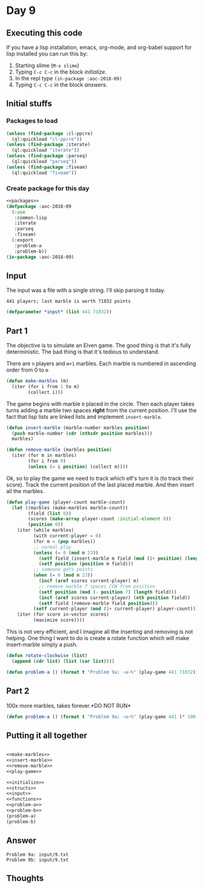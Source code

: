 #+STARTUP: indent content
#+OPTIONS: num:nil toc:nil
* Day 9
** Executing this code
If you have a lisp installation, emacs, org-mode, and org-babel
support for lisp installed you can run this by:
1. Starting slime (=M-x slime=)
2. Typing =C-c C-c= in the block [[initialize][initialize]].
3. In the repl type =(in-package :aoc-2018-09)=
4. Typing =C-c C-c= in the block [[answers][answers]].
** Initial stuffs
*** Packages to load
#+NAME: packages
#+BEGIN_SRC lisp :results silent
  (unless (find-package :cl-ppcre)
    (ql:quickload "cl-ppcre"))
  (unless (find-package :iterate)
    (ql:quickload "iterate"))
  (unless (find-package :parseq)
    (ql:quickload "parseq"))
  (unless (find-package :fiveam)
    (ql:quickload "fiveam"))
#+END_SRC
*** Create package for this day
#+NAME: initialize
#+BEGIN_SRC lisp :noweb yes :results silent
    <<packages>>
    (defpackage :aoc-2018-09
      (:use
       :common-lisp
       :iterate
       :parseq
       :fiveam)
      (:export
       :problem-a
       :problem-b))
    (in-package :aoc-2018-09)
#+END_SRC
** Input
The input was a file with a single string. I'll skip parsing it today.
#+BEGIN_EXAMPLE
  441 players; last marble is worth 71032 points
#+END_EXAMPLE

#+NAME: input
#+BEGIN_SRC lisp :noweb yes :results silent
  (defparameter *input* (list 441 71032))
#+END_SRC
** Part 1
The objective is to simulate an Elven game. The good thing is that
it's fully deterministic. The bad thing is that it's tedious to
understand.

There are =n= players and =m+1= marbles. Each marble is numbered in
ascending order from 0 to =m=
#+NAME: make-marbles
#+BEGIN_SRC lisp :results silent
  (defun make-marbles (m)
    (iter (for i from 1 to m)
          (collect i)))
#+END_SRC
The game begins with marble =0= placed in the circle. Then each player
takes turns adding a marble two spaces *right* from the current
position. I'll use the fact that lisp lists are linked lists and
implement =insert-marble=.
#+NAME: insert-marble
#+BEGIN_SRC lisp :results silent
  (defun insert-marble (marble-number marbles position)
    (push marble-number (cdr (nthcdr position marbles)))
    marbles)
#+END_SRC
#+NAME: remove-marble
#+BEGIN_SRC lisp :results silent
  (defun remove-marble (marbles position)
    (iter (for m in marbles)
          (for i from 0)
          (unless (= i position) (collect m))))
#+END_SRC

Ok, so to play the game we need to track which elf's turn it is (to
track their score). Track the current position of the last placed
marble. And then insert all the marbles.
#+NAME: play-game
#+BEGIN_SRC lisp :results none
  (defun play-game (player-count marble-count)
    (let ((marbles (make-marbles marble-count))
          (field (list 0))
          (scores (make-array player-count :initial-element 0))
          (position 0))
      (iter (while marbles)
            (with current-player = 0)
            (for m = (pop marbles))
            ;; normal play
            (unless (= 0 (mod m 23))
              (setf field (insert-marble m field (mod (1+ position) (length field))))
              (setf position (position m field)))
            ;; someone gets points
            (when (= 0 (mod m 23))
              (incf (aref scores current-player) m)
              ;; remove marble 7 spaces CCW from position
              (setf position (mod (- position 7) (length field)))
              (incf (aref scores current-player) (nth position field))
              (setf field (remove-marble field position)))
            (setf current-player (mod (1+ current-player) player-count)))
      (iter (for score in-vector scores)
            (maximize score))))
#+END_SRC
This is not very efficient, and I imagine all the inserting and
removing is not helping. One thing I want to do is create a rotate
function which will make insert-marble simply a push.
#+NAME: rotate-clockwise
#+BEGIN_SRC lisp :results silent
  (defun rotate-clockwise (list)
    (append (cdr list) (list (car list))))
#+END_SRC
#+NAME: problem-a
#+BEGIN_SRC lisp :noweb yes :results silent
  (defun problem-a () (format t "Problem 9a: ~a~%" (play-game 441 71032)))
#+END_SRC
** Part 2
100x more marbles, takes forever.*DO NOT RUN*
#+NAME: problem-b
#+BEGIN_SRC lisp :noweb yes
  (defun problem-a () (format t "Problem 9a: ~a~%" (play-game 441 (* 100 71032))))
#+END_SRC
** Putting it all together
#+NAME: structs
#+BEGIN_SRC lisp :noweb yes

#+END_SRC
#+NAME: functions
#+BEGIN_SRC lisp :noweb yes :results silent
  <<make-marbles>>
  <<insert-marble>>
  <<remove-marble>>
  <<play-game>>
#+END_SRC

#+NAME: answers
#+BEGIN_SRC lisp :results output :exports both :noweb yes :tangle 2018.09.lisp
  <<initialize>>
  <<structs>>
  <<input>>
  <<functions>>
  <<problem-a>>
  <<problem-b>>
  (problem-a)
  (problem-b)
#+END_SRC
** Answer
#+RESULTS: answers
: Problem 9a: input/9.txt
: Problem 9b: input/9.txt

** Thoughts
